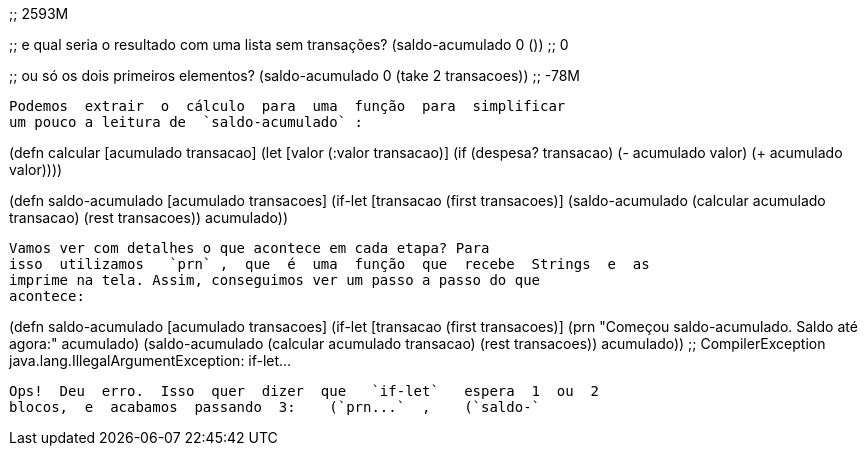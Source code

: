 
;; 2593M

;; e qual seria o resultado com uma lista sem transações?
(saldo-acumulado 0 ())
;; 0

;; ou só os dois primeiros elementos?
(saldo-acumulado 0 (take 2 transacoes))
;; -78M
```

Podemos  extrair  o  cálculo  para  uma  função  para  simplificar
um pouco a leitura de  `saldo-acumulado` :

```
(defn calcular [acumulado transacao]
  (let [valor (:valor transacao)]
    (if (despesa? transacao)
      (- acumulado valor)
      (+ acumulado valor))))

(defn saldo-acumulado [acumulado transacoes]
  (if-let [transacao (first transacoes)]
    (saldo-acumulado (calcular acumulado transacao)
                     (rest transacoes))
    acumulado))
```

Vamos ver com detalhes o que acontece em cada etapa? Para
isso  utilizamos   `prn` ,  que  é  uma  função  que  recebe  Strings  e  as
imprime na tela. Assim, conseguimos ver um passo a passo do que
acontece:

```
(defn saldo-acumulado [acumulado transacoes]
  (if-let [transacao (first transacoes)]
    (prn "Começou saldo-acumulado. Saldo até agora:" acumulado)
    (saldo-acumulado (calcular acumulado transacao)
                     (rest transacoes))
    acumulado))
;; CompilerException java.lang.IllegalArgumentException: if-let...
```

Ops!  Deu  erro.  Isso  quer  dizer  que   `if-let`   espera  1  ou  2
blocos,  e  acabamos  passando  3:    (`prn...`  ,    (`saldo-`